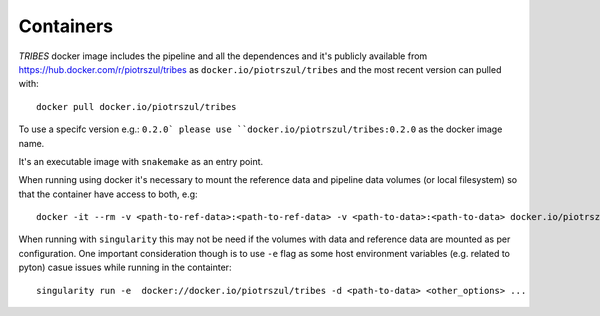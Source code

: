 .. _sec-containers:

===========
Containers
===========

*TRIBES* docker image includes the pipeline and all the dependences and
it's publicly available from https://hub.docker.com/r/piotrszul/tribes
as ``docker.io/piotrszul/tribes`` and the most recent version can pulled
with:

::

    docker pull docker.io/piotrszul/tribes

To use a specifc version e.g.: ``0.2.0` please use
``docker.io/piotrszul/tribes:0.2.0`` as the docker image name.

It's an executable image with ``snakemake`` as an entry point.

When running using docker it's necessary to mount the reference data and
pipeline data volumes (or local filesystem) so that the container have
access to both, e.g:

::

    docker -it --rm -v <path-to-ref-data>:<path-to-ref-data> -v <path-to-data>:<path-to-data> docker.io/piotrszul/tribes -d <path-to-data> <other_options> ...

When running with ``singularity`` this may not be need if the volumes
with data and reference data are mounted as per configuration. One
important consideration though is to use ``-e`` flag as some host
environment variables (e.g. related to pyton) casue issues while running
in the containter:

::

    singularity run -e  docker://docker.io/piotrszul/tribes -d <path-to-data> <other_options> ...
